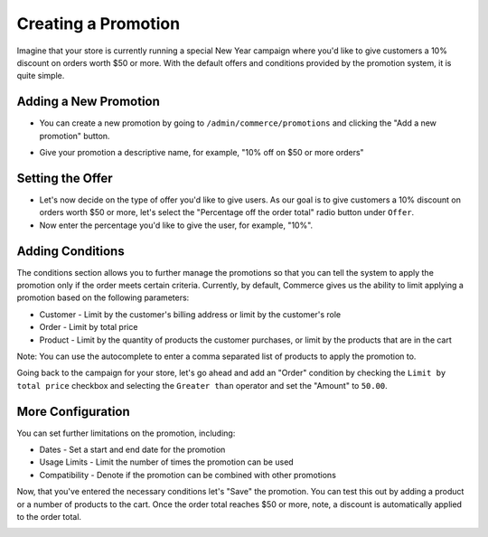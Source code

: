 Creating a Promotion
==================

Imagine that your store is currently running a special New Year campaign where you'd like to give customers a 10% discount on orders worth $50 or more. With the default offers and conditions provided by the promotion system, it is quite simple.

Adding a New Promotion
----------------------

- You can create a new promotion by going to ``/admin/commerce/promotions`` and clicking the "Add a new promotion" button.

.. image:: images/creating_a_promotion.png

- Give your promotion a descriptive name, for example, "10% off on $50 or more orders"
  
Setting the Offer
-----------------

- Let's now decide on the type of offer you'd like to give users. As our goal is to give customers a 10% discount on orders worth $50 or more, let's select the "Percentage off the order total" radio button under ``Offer``.
- Now enter the percentage you'd like to give the user, for example, "10%".

.. image:: images/promotion_offer.png

  
Adding Conditions
-----------------

The conditions section allows you to further manage the promotions so that you can tell the system to apply the promotion only if the order meets certain criteria. Currently, by default, Commerce gives us the ability to limit applying a promotion based on the following parameters:

- Customer - Limit by the customer's billing address or limit by the customer's role
- Order - Limit by total price
- Product - Limit by the quantity of products the customer purchases, or limit by the products that are in the cart
Note: You can use the autocomplete to enter a comma separated list of products to apply the promotion to.

Going back to the campaign for your store, let's go ahead and add an "Order" condition by checking the ``Limit by total price`` checkbox and selecting the ``Greater than`` operator and set the "Amount" to ``50.00``.

.. image:: images/promotion_conditions.png


More Configuration
------------------

You can set further limitations on the promotion, including:

- Dates
  - Set a start and end date for the promotion
- Usage Limits
  - Limit the number of times the promotion can be used
- Compatibility
  - Denote if the promotion can be combined with other promotions

.. image:: images/promotion_more_configuration.png


Now, that you've entered the necessary conditions let's "Save" the promotion. You can test this out by adding a product or a number of products to the cart. Once the order total reaches $50 or more, note, a discount is automatically applied to the order total.

.. image:: images/promotion_discount_applied.png
